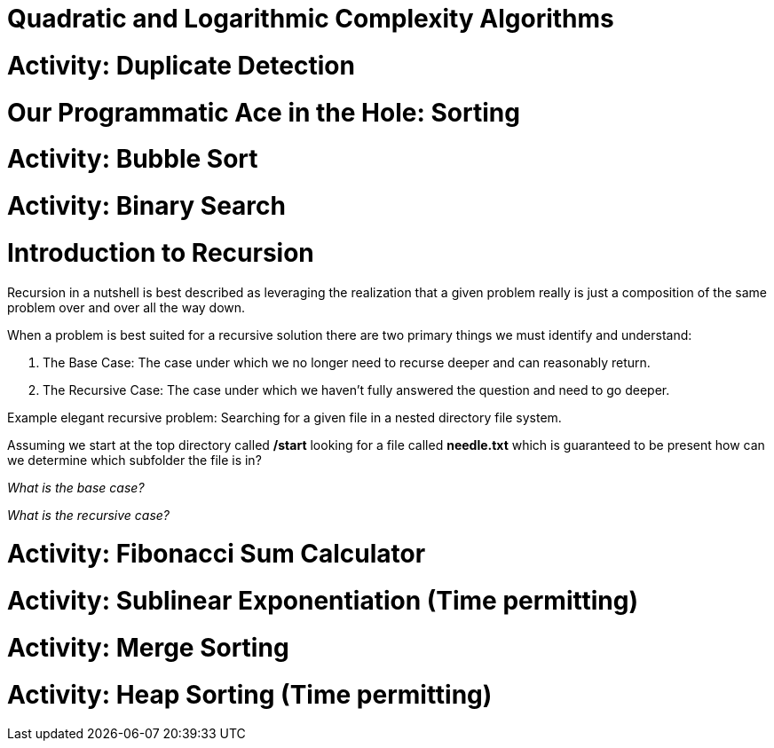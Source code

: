 [#quadlog]
= Quadratic and Logarithmic Complexity Algorithms
:imagesdir: ./images/

= Activity: Duplicate Detection

= Our Programmatic Ace in the Hole: Sorting

= Activity: Bubble Sort

= Activity: Binary Search

= Introduction to Recursion

Recursion in a nutshell is best described as leveraging the realization that a given problem really is just a composition of the same problem over and over all the way down.

When a problem is best suited for a recursive solution there are two primary things we must identify and understand:

1. The Base Case: The case under which we no longer need to recurse deeper and can reasonably return.
2. The Recursive Case: The case under which we haven't fully answered the question and need to go deeper.

Example elegant recursive problem: Searching for a given file in a nested directory file system.

Assuming we start at the top directory called */start* looking for a file called *needle.txt* which is guaranteed to be present how can we determine which subfolder the file is in?

_What is the base case?_

_What is the recursive case?_

= Activity: Fibonacci Sum Calculator

= Activity: Sublinear Exponentiation (Time permitting)

= Activity: Merge Sorting

= Activity: Heap Sorting (Time permitting)
